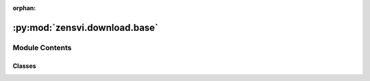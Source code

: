 :orphan:

:py:mod:`zensvi.download.base`
==============================

.. py:module:: zensvi.download.base


Module Contents
---------------

Classes
~~~~~~~

.. autoapisummary::

   zensvi.download.base.BaseDownloader




.. py:class:: BaseDownloader(log_path=None)


   Bases: :py:obj:`abc.ABC`

   Helper class that provides a standard way to create an ABC using
   inheritance.

   .. py:property:: log_path

      Property for log_path.

      :return: log_path
      :rtype: str

   .. py:method:: download_svi(dir_output, lat=None, lon=None, input_csv_file='', input_shp_file='', input_place_name='', id_columns=None, buffer=0, update_pids=False, start_date=None, end_date=None, metadata_only=False)
      :abstractmethod:



